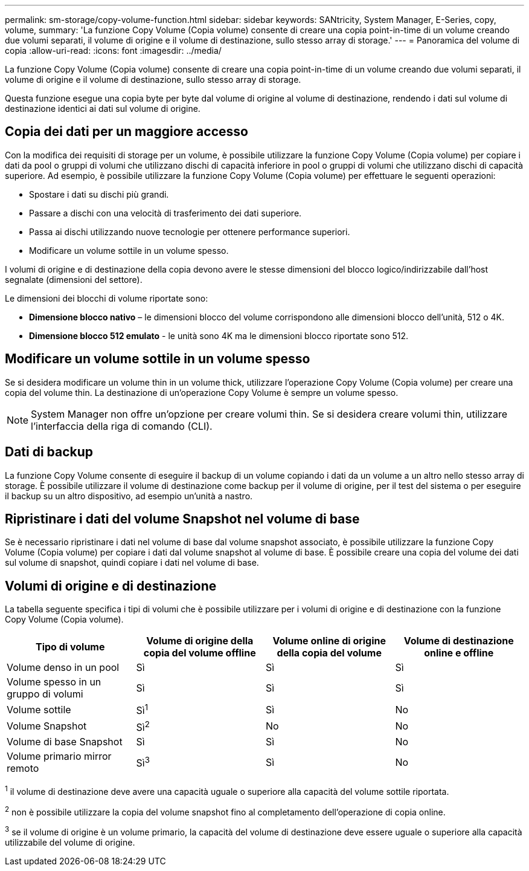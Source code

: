 ---
permalink: sm-storage/copy-volume-function.html 
sidebar: sidebar 
keywords: SANtricity, System Manager, E-Series, copy, volume, 
summary: 'La funzione Copy Volume (Copia volume) consente di creare una copia point-in-time di un volume creando due volumi separati, il volume di origine e il volume di destinazione, sullo stesso array di storage.' 
---
= Panoramica del volume di copia
:allow-uri-read: 
:icons: font
:imagesdir: ../media/


[role="lead"]
La funzione Copy Volume (Copia volume) consente di creare una copia point-in-time di un volume creando due volumi separati, il volume di origine e il volume di destinazione, sullo stesso array di storage.

Questa funzione esegue una copia byte per byte dal volume di origine al volume di destinazione, rendendo i dati sul volume di destinazione identici ai dati sul volume di origine.



== Copia dei dati per un maggiore accesso

Con la modifica dei requisiti di storage per un volume, è possibile utilizzare la funzione Copy Volume (Copia volume) per copiare i dati da pool o gruppi di volumi che utilizzano dischi di capacità inferiore in pool o gruppi di volumi che utilizzano dischi di capacità superiore. Ad esempio, è possibile utilizzare la funzione Copy Volume (Copia volume) per effettuare le seguenti operazioni:

* Spostare i dati su dischi più grandi.
* Passare a dischi con una velocità di trasferimento dei dati superiore.
* Passa ai dischi utilizzando nuove tecnologie per ottenere performance superiori.
* Modificare un volume sottile in un volume spesso.


I volumi di origine e di destinazione della copia devono avere le stesse dimensioni del blocco logico/indirizzabile dall'host segnalate (dimensioni del settore).

Le dimensioni dei blocchi di volume riportate sono:

* *Dimensione blocco nativo* – le dimensioni blocco del volume corrispondono alle dimensioni blocco dell'unità, 512 o 4K.
* *Dimensione blocco 512 emulato* - le unità sono 4K ma le dimensioni blocco riportate sono 512.




== Modificare un volume sottile in un volume spesso

Se si desidera modificare un volume thin in un volume thick, utilizzare l'operazione Copy Volume (Copia volume) per creare una copia del volume thin. La destinazione di un'operazione Copy Volume è sempre un volume spesso.

[NOTE]
====
System Manager non offre un'opzione per creare volumi thin. Se si desidera creare volumi thin, utilizzare l'interfaccia della riga di comando (CLI).

====


== Dati di backup

La funzione Copy Volume consente di eseguire il backup di un volume copiando i dati da un volume a un altro nello stesso array di storage. È possibile utilizzare il volume di destinazione come backup per il volume di origine, per il test del sistema o per eseguire il backup su un altro dispositivo, ad esempio un'unità a nastro.



== Ripristinare i dati del volume Snapshot nel volume di base

Se è necessario ripristinare i dati nel volume di base dal volume snapshot associato, è possibile utilizzare la funzione Copy Volume (Copia volume) per copiare i dati dal volume snapshot al volume di base. È possibile creare una copia del volume dei dati sul volume di snapshot, quindi copiare i dati nel volume di base.



== Volumi di origine e di destinazione

La tabella seguente specifica i tipi di volumi che è possibile utilizzare per i volumi di origine e di destinazione con la funzione Copy Volume (Copia volume).

[cols="1a,1a,1a,1a"]
|===
| Tipo di volume | Volume di origine della copia del volume offline | Volume online di origine della copia del volume | Volume di destinazione online e offline 


 a| 
Volume denso in un pool
 a| 
Sì
 a| 
Sì
 a| 
Sì



 a| 
Volume spesso in un gruppo di volumi
 a| 
Sì
 a| 
Sì
 a| 
Sì



 a| 
Volume sottile
 a| 
Sì^1^
 a| 
Sì
 a| 
No



 a| 
Volume Snapshot
 a| 
Sì^2^
 a| 
No
 a| 
No



 a| 
Volume di base Snapshot
 a| 
Sì
 a| 
Sì
 a| 
No



 a| 
Volume primario mirror remoto
 a| 
Sì^3^
 a| 
Sì
 a| 
No

|===
^1^ il volume di destinazione deve avere una capacità uguale o superiore alla capacità del volume sottile riportata.

^2^ non è possibile utilizzare la copia del volume snapshot fino al completamento dell'operazione di copia online.

^3^ se il volume di origine è un volume primario, la capacità del volume di destinazione deve essere uguale o superiore alla capacità utilizzabile del volume di origine.
